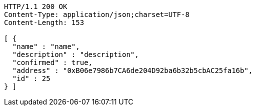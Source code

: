 [source,http,options="nowrap"]
----
HTTP/1.1 200 OK
Content-Type: application/json;charset=UTF-8
Content-Length: 153

[ {
  "name" : "name",
  "description" : "description",
  "confirmed" : true,
  "address" : "0xB06e7986b7CA6de204D92ba6b32b5cbAC25fa16b",
  "id" : 25
} ]
----